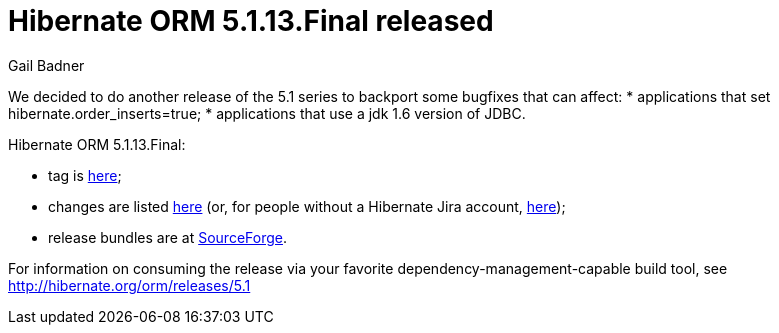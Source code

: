 = Hibernate ORM 5.1.13.Final released
Gail Badner
:awestruct-tags: ["Hibernate ORM", "Releases"]
:awestruct-layout: blog-post

We decided to do another release of the 5.1 series to backport some bugfixes that can affect:
* applications that set hibernate.order_inserts=true;
* applications that use a jdk 1.6 version of JDBC.

Hibernate ORM 5.1.13.Final:

* tag is http://github.com/hibernate/hibernate-orm/releases/tag/5.1.13[here];
* changes are listed https://hibernate.atlassian.net/projects/HHH/versions/31639[here] (or, for people without a Hibernate Jira account, https://hibernate.atlassian.net/secure/ReleaseNote.jspa?projectId=10031&version=31639[here]);
* release bundles are at http://sourceforge.net/projects/hibernate/files/hibernate-orm/5.1.13.Final/[SourceForge].

For information on consuming the release via your favorite dependency-management-capable build tool, see http://hibernate.org/orm/releases/5.1

